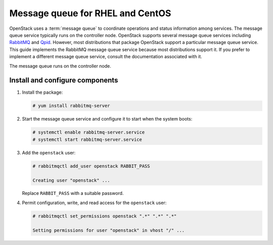 Message queue for RHEL and CentOS
~~~~~~~~~~~~~~~~~~~~~~~~~~~~~~~~~

OpenStack uses a :term:`message queue` to coordinate operations and
status information among services. The message queue service typically
runs on the controller node. OpenStack supports several message queue
services including `RabbitMQ <https://www.rabbitmq.com>`__ and
`Qpid <https://qpid.apache.org>`__.
However, most distributions that package OpenStack support a particular
message queue service. This guide implements the RabbitMQ message queue
service because most distributions support it. If you prefer to
implement a different message queue service, consult the documentation
associated with it.

The message queue runs on the controller node.

Install and configure components
--------------------------------

1. Install the package:

   .. code-block:: console

      # yum install rabbitmq-server

2. Start the message queue service and configure it to start when the
   system boots:

   .. code-block:: console

      # systemctl enable rabbitmq-server.service
      # systemctl start rabbitmq-server.service

3. Add the ``openstack`` user:

   .. code-block:: console

      # rabbitmqctl add_user openstack RABBIT_PASS

      Creating user "openstack" ...

   Replace ``RABBIT_PASS`` with a suitable password.

4. Permit configuration, write, and read access for the
   ``openstack`` user:

   .. code-block:: console

      # rabbitmqctl set_permissions openstack ".*" ".*" ".*"

      Setting permissions for user "openstack" in vhost "/" ...
